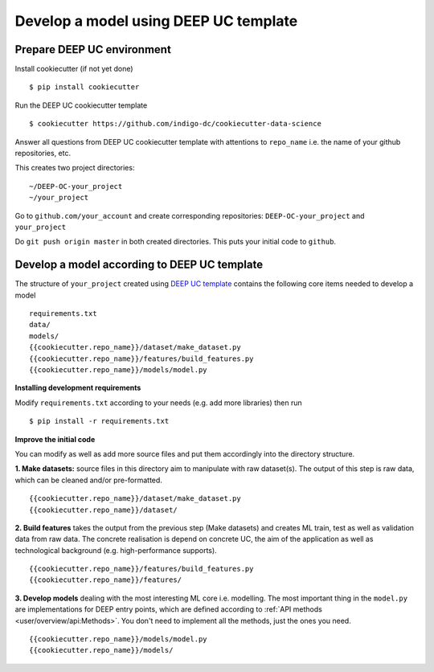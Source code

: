 Develop a model using DEEP UC template
======================================

Prepare DEEP UC environment
---------------------------

Install cookiecutter (if not yet done)
::
	$ pip install cookiecutter
	
Run the DEEP UC cookiecutter template
::
	$ cookiecutter https://github.com/indigo-dc/cookiecutter-data-science
	
Answer all questions from DEEP UC cookiecutter template with attentions to 
``repo_name`` i.e. the name of your github repositories, etc.

This creates two project directories:
::
	~/DEEP-OC-your_project
	~/your_project
	
Go to ``github.com/your_account`` and 
create corresponding repositories: ``DEEP-OC-your_project`` and ``your_project``

Do ``git push origin master`` in both created directories. This puts your initial code to ``github``.


Develop a model according to DEEP UC template
---------------------------------------------

The structure of ``your_project`` created using 
`DEEP UC template <https://github.com/indigo-dc/cookiecutter-data-science>`__ contains 
the following core items needed to develop a model
::
	requirements.txt
	data/
	models/
	{{cookiecutter.repo_name}}/dataset/make_dataset.py
	{{cookiecutter.repo_name}}/features/build_features.py
	{{cookiecutter.repo_name}}/models/model.py
	
**Installing development requirements**

Modify ``requirements.txt`` according to your needs (e.g. add more libraries) then run
::
	$ pip install -r requirements.txt
	

**Improve the initial code**

You can modify as well as add more source files and put them accordingly into the directory structure.

**1. Make datasets:** source files in this directory aim to manipulate with raw dataset(s). 
The output of this step is raw data, which can be cleaned and/or pre-formatted.
::
	{{cookiecutter.repo_name}}/dataset/make_dataset.py
	{{cookiecutter.repo_name}}/dataset/

**2. Build features** takes the output from the previous step (Make datasets) and 
creates ML train, test as well as validation data from raw data.
The concrete realisation is depend on concrete UC, the aim of the application as well as 
technological background (e.g. high-performance supports).
::
	{{cookiecutter.repo_name}}/features/build_features.py
	{{cookiecutter.repo_name}}/features/

**3. Develop models** dealing with the most interesting ML core i.e. modelling. 
The most important thing in the ``model.py`` are implementations for DEEP entry points, 
which are defined according to :ref:`API methods <user/overview/api:Methods>`. 
You don't need to implement all the methods, just the ones you need.
::
	{{cookiecutter.repo_name}}/models/model.py
	{{cookiecutter.repo_name}}/models/

